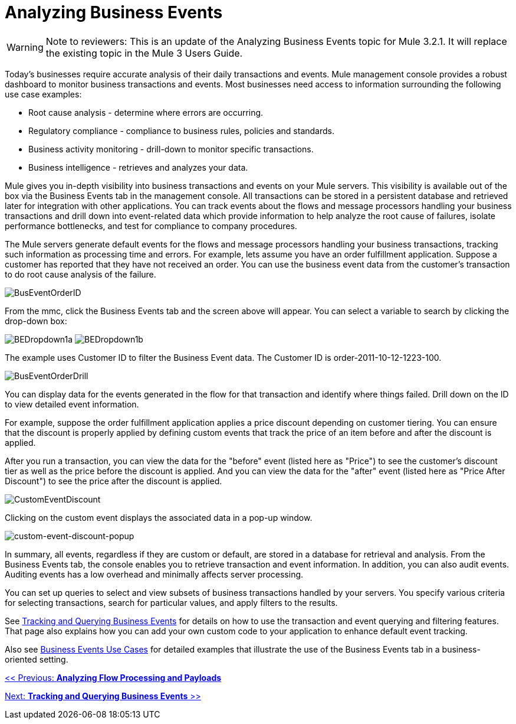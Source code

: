 = Analyzing Business Events

[WARNING]
Note to reviewers: This is an update of the Analyzing Business Events topic for Mule 3.2.1. It will replace the existing topic in the Mule 3 Users Guide.

Today's businesses require accurate analysis of their daily transactions and events. Mule management console provides a robust dashboard to monitor business transactions and events. Most businesses need access to information surrounding the following use case examples:

* Root cause analysis - determine where errors are occurring.
* Regulatory compliance - compliance to business rules, policies and standards.
* Business activity monitoring - drill-down to monitor specific transactions.
* Business intelligence - retrieves and analyzes your data.

Mule gives you in-depth visibility into business transactions and events on your Mule servers. This visibility is available out of the box via the Business Events tab in the management console. All transactions can be stored in a persistent database and retrieved later for integration with other applications. You can track events about the flows and message processors handling your business transactions and drill down into event-related data which provide information to help analyze the root cause of failures, isolate performance bottlenecks, and test for compliance to company procedures.

The Mule servers generate default events for the flows and message processors handling your business transactions, tracking such information as processing time and errors. For example, lets assume you have an order fulfillment application. Suppose a customer has reported that they have not received an order. You can use the business event data from the customer's transaction to do root cause analysis of the failure.

image:BusEventOrderID.png[BusEventOrderID]

From the mmc, click the Business Events tab and the screen above will appear. You can select a variable to search by clicking the drop-down box:

image:BEDropdown1a.png[BEDropdown1a] image:BEDropdown1b.png[BEDropdown1b]

The example uses Customer ID to filter the Business Event data. The Customer ID is order-2011-10-12-1223-100.

image:BusEventOrderDrill.png[BusEventOrderDrill]

You can display data for the events generated in the flow for that transaction and identify where things failed. Drill down on the ID to view detailed event information.

For example, suppose the order fulfillment application applies a price discount depending on customer tiering. You can ensure that the discount is properly applied by defining custom events that track the price of an item before and after the discount is applied.

After you run a transaction, you can view the data for the "before" event (listed here as "Price") to see the customer's discount tier as well as the price before the discount is applied. And you can view the data for the "after" event (listed here as "Price After Discount") to see the price after the discount is applied.

image:CustomEventDiscount.png[CustomEventDiscount]

Clicking on the custom event displays the associated data in a pop-up window.

image:custom-event-discount-popup.png[custom-event-discount-popup]

In summary, all events, regardless if they are custom or default, are stored in a database for retrieval and analysis. From the Business Events tab, the console enables you to retrieve transaction and event information. In addition, you can also audit events. Auditing events has a low overhead and minimally affects server processing.

You can set up queries to select and view subsets of business transactions handled by your servers. You specify various criteria for selecting transactions, search for particular values, and apply filters to the results.

See link:/documentation-3.2/display/32X/Tracking+and+Querying+Business+Events[Tracking and Querying Business Events] for details on how to use the transaction and event querying and filtering features. That page also explains how you can add your own custom code to your application to enhance default event tracking.

Also see link:/documentation-3.2/display/32X/Business+Events+Use+Cases[Business Events Use Cases] for detailed examples that illustrate the use of the Business Events tab in a business-oriented setting.

link:/documentation-3.2/display/32X/Analyzing+Flow+Processing+and+Payloads[<< Previous: *Analyzing Flow Processing and Payloads*]

link:/documentation-3.2/display/32X/Tracking+and+Querying+Business+Events[Next: *Tracking and Querying Business Events* >>]
